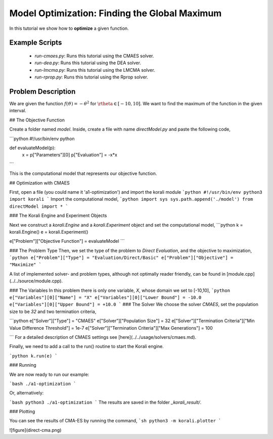 Model Optimization: Finding the Global Maximum
===============================================

In this tutorial we show how to **optimize** a given function. 

Example Scripts
---------------------------

    + *run-cmaes.py*: Runs this tutorial using the CMAES solver.
    + *run-dea.py*: Runs this tutorial using the DEA solver.
    + *run-lmcma.py*: Runs this tutorial using the LMCMA solver.
    + *run-rprop.py*: Runs this tutorial using the Rprop solver.
    
Problem Description
--------------------------- 

We are given the function :math:`f(\vartheta)=-\theta^2` for :math:`\rtheta\in[-10,10]`.
We want to find the maximum of the function in the given interval.

##  The Objective Function

Create a folder named `model`. Inside, create a file with name `directModel.py` and paste the following code,

```python
#!/usr/bin/env python

def evaluateModel(p):
  x = p["Parameters"][0]
  p["Evaluation"] = -x*x
```

This is the computational model that represents our objective function.


## Optimization with CMAES

First, open a file (you could name it 'a1-optimization') and import the korali module
```python
#!/usr/bin/env python3
import korali
```
Import the computational model,
```python
import sys
sys.path.append('./model')
from directModel import *
```

###  The Korali Engine and Experiment Objects

Next we construct a `korali.Engine` and a `korali.Experiment` object and set the computational model,
```python
k = korali.Engine()
e = korali.Experiment()

e["Problem"]["Objective Function"] = evaluateModel
```


###  The Problem Type
Then, we set the type of the problem to `Direct Evaluation`, and the objective to maximization,
```python
e["Problem"]["Type"] = "Evaluation/Direct/Basic"
e["Problem"]["Objective"] = "Maximize"
```

A list of implemented solver- and problem types, although not optimally
reader friendly, can be found in [module.cpp](../../source/module.cpp).  

###  The Variables
In this problem there is only one variable, `X`, whose domain we set to [-10,10],
```python
e["Variables"][0]["Name"] = "X"
e["Variables"][0]["Lower Bound"] = -10.0
e["Variables"][0]["Upper Bound"] = +10.0
```
###  The Solver
We choose the solver `CMAES`, set the population size to be `32` and two termination criteria,

```python
e["Solver"]["Type"] = "CMAES"
e["Solver"]["Population Size"] = 32
e["Solver"]["Termination Criteria"]["Min Value Difference Threshold"] = 1e-7
e["Solver"]["Termination Criteria"]["Max Generations"] = 100

```
For a detailed description of CMAES settings see [here](../../usage/solvers/cmaes.md).

Finally, we need to add a call to the run() routine to start the Korali engine.

```python
k.run(e)
```

###  Running

We are now ready to run our example:

```bash
./a1-optimization
```

Or, alternatively:

```bash
python3 ./a1-optimization
```
The results are saved in the folder `_korali_result/`.

###  Plotting

You can see the results of CMA-ES by running the command,
```sh
python3 -m korali.plotter
```

![figure](direct-cma.png)
